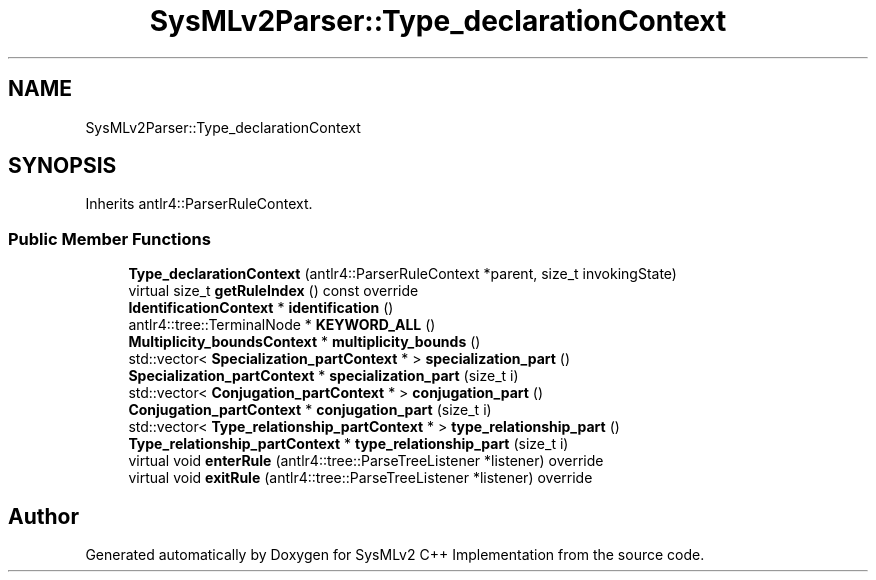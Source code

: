 .TH "SysMLv2Parser::Type_declarationContext" 3 "Version 1.0 Beta 2" "SysMLv2 C++ Implementation" \" -*- nroff -*-
.ad l
.nh
.SH NAME
SysMLv2Parser::Type_declarationContext
.SH SYNOPSIS
.br
.PP
.PP
Inherits antlr4::ParserRuleContext\&.
.SS "Public Member Functions"

.in +1c
.ti -1c
.RI "\fBType_declarationContext\fP (antlr4::ParserRuleContext *parent, size_t invokingState)"
.br
.ti -1c
.RI "virtual size_t \fBgetRuleIndex\fP () const override"
.br
.ti -1c
.RI "\fBIdentificationContext\fP * \fBidentification\fP ()"
.br
.ti -1c
.RI "antlr4::tree::TerminalNode * \fBKEYWORD_ALL\fP ()"
.br
.ti -1c
.RI "\fBMultiplicity_boundsContext\fP * \fBmultiplicity_bounds\fP ()"
.br
.ti -1c
.RI "std::vector< \fBSpecialization_partContext\fP * > \fBspecialization_part\fP ()"
.br
.ti -1c
.RI "\fBSpecialization_partContext\fP * \fBspecialization_part\fP (size_t i)"
.br
.ti -1c
.RI "std::vector< \fBConjugation_partContext\fP * > \fBconjugation_part\fP ()"
.br
.ti -1c
.RI "\fBConjugation_partContext\fP * \fBconjugation_part\fP (size_t i)"
.br
.ti -1c
.RI "std::vector< \fBType_relationship_partContext\fP * > \fBtype_relationship_part\fP ()"
.br
.ti -1c
.RI "\fBType_relationship_partContext\fP * \fBtype_relationship_part\fP (size_t i)"
.br
.ti -1c
.RI "virtual void \fBenterRule\fP (antlr4::tree::ParseTreeListener *listener) override"
.br
.ti -1c
.RI "virtual void \fBexitRule\fP (antlr4::tree::ParseTreeListener *listener) override"
.br
.in -1c

.SH "Author"
.PP 
Generated automatically by Doxygen for SysMLv2 C++ Implementation from the source code\&.
